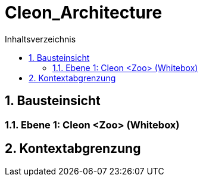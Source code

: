 = Cleon_Architecture
:toc-title: Inhaltsverzeichnis
:toc: left
:numbered:
:imagesdir: ..
:imagesdir: ./img
:imagesoutdir: ./img




== Bausteinsicht




=== Ebene 1: Cleon <Zoo> (Whitebox)








== Kontextabgrenzung








